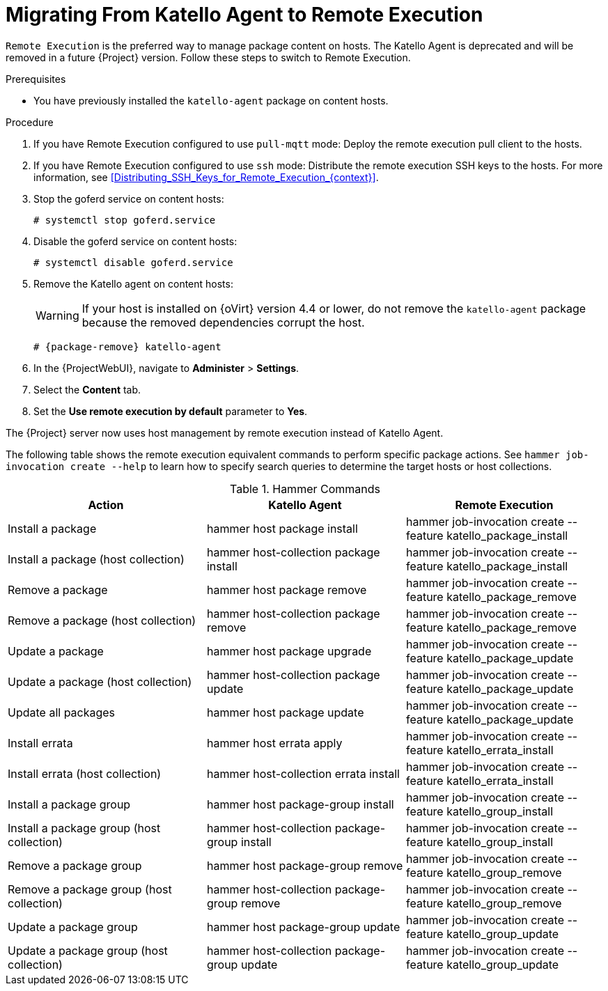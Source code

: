 [id="Migrating_From_Katello_Agent_to_Remote_Execution_{context}"]
= Migrating From Katello Agent to Remote Execution

`Remote Execution` is the preferred way to manage package content on hosts.
The Katello Agent is deprecated and will be removed in a future {Project} version.
Follow these steps to switch to Remote Execution.

.Prerequisites
ifdef::satellite[]
* You have enabled the {project-client-name} repository on {ProjectServer}.
For more information, see {InstallingServerDocURL}Enabling_the_Client_Repository_{project-context}[Enabling the {project-client-name} Repository] in _{InstallingServerDocTitle}_.
* You have synchronized the {project-client-name} repository on {ProjectServer}.
For more information, see {InstallingServerDocURL}synchronizing-the-satellite-tools-repository_{project-context}[Synchronizing the {project-client-name} Repository] in _{InstallingServerDocTitle}_.
endif::[]
* You have previously installed the `katello-agent` package on content hosts.

.Procedure
. If you have Remote Execution configured to use `pull-mqtt` mode: Deploy the remote execution pull client to the hosts.
ifdef::katello[]
For more information, see xref:Configuring_a_Host_to_Use_the_Pull_Client_{context}[].
endif::[]
. If you have Remote Execution configured to use `ssh` mode: Distribute the remote execution SSH keys to the hosts.
For more information, see xref:Distributing_SSH_Keys_for_Remote_Execution_{context}[].
. Stop the goferd service on content hosts:
+
[options="nowrap", subs="+quotes,verbatim,attributes"]
----
# systemctl stop goferd.service
----
. Disable the goferd service on content hosts:
+
[options="nowrap", subs="+quotes,verbatim,attributes"]
----
# systemctl disable goferd.service
----
. Remove the Katello agent on content hosts:
+
WARNING: If your host is installed on {oVirt} version 4.4 or lower, do not remove the `katello-agent` package because the removed dependencies corrupt the host.

+
[options="nowrap" subs="+quotes,attributes"]
----
# {package-remove} katello-agent
----
. In the {ProjectWebUI}, navigate to *Administer* > *Settings*.
. Select the *Content* tab.
. Set the *Use remote execution by default* parameter to *Yes*.

The {Project} server now uses host management by remote execution instead of Katello Agent.

The following table shows the remote execution equivalent commands to perform specific package actions.
See `hammer job-invocation create --help` to learn how to specify search queries to determine the target hosts or host collections.

.Hammer Commands
[cols="3"]
|===
|Action |Katello Agent |Remote Execution

|Install a package |hammer host package install | hammer job-invocation create --feature katello_package_install
|Install a package (host collection) |hammer host-collection package install| hammer job-invocation create --feature katello_package_install
|Remove a package |hammer host package remove | hammer job-invocation create --feature katello_package_remove
|Remove a package (host collection) |hammer host-collection package remove| hammer job-invocation create --feature katello_package_remove
|Update a package |hammer host package upgrade | hammer job-invocation create --feature katello_package_update
|Update a package (host collection) |hammer host-collection package update| hammer job-invocation create --feature katello_package_update
|Update all packages |hammer host package update | hammer job-invocation create --feature katello_package_update
|Install errata |hammer host errata apply | hammer job-invocation create --feature katello_errata_install
|Install errata (host collection) |hammer host-collection errata install | hammer job-invocation create --feature katello_errata_install
|Install a package group |hammer host package-group install | hammer job-invocation create --feature katello_group_install
|Install a package group (host collection) |hammer host-collection package-group install | hammer job-invocation create --feature katello_group_install
|Remove a package group |hammer host package-group remove | hammer job-invocation create --feature katello_group_remove
|Remove a package group (host collection) |hammer host-collection package-group remove | hammer job-invocation create --feature katello_group_remove
|Update a package group |hammer host package-group update | hammer job-invocation create --feature katello_group_update
|Update a package group (host collection) |hammer host-collection package-group update | hammer job-invocation create --feature katello_group_update
|===
